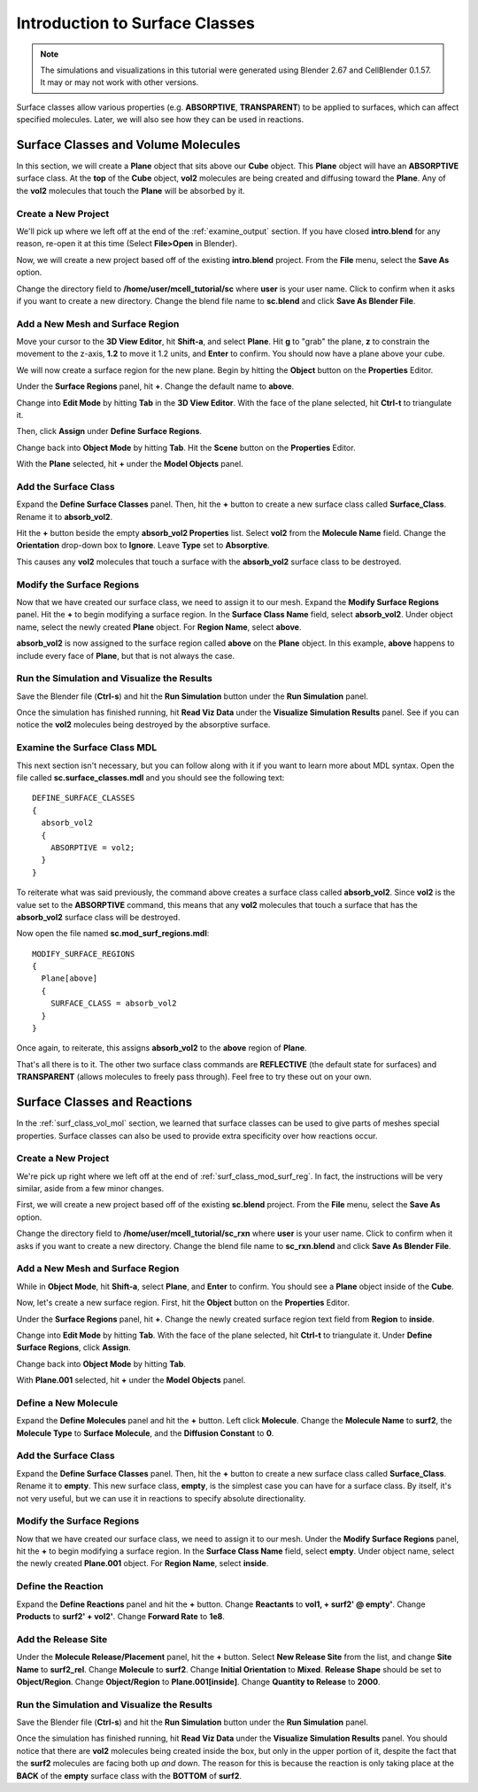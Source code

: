 .. _surface_classes:

*********************************************
Introduction to Surface Classes
*********************************************

.. CellBlender Source ID = 55f468aa7b71e044b3b199786f5af1d83bb3cab8
   Git Repo SHA1 ID: 76c4b2c18c851facefad7398f3f9c86a0abb8cdc

.. note::
    The simulations and visualizations in this tutorial were generated using
    Blender 2.67 and CellBlender 0.1.57. It may or may not work with other
    versions.

Surface classes allow various properties (e.g. **ABSORPTIVE**, **TRANSPARENT**)
to be applied to surfaces, which can affect specified molecules. Later, we will
also see how they can be used in reactions.

.. _surf_class_vol_mol:

Surface Classes and Volume Molecules
=============================================

In this section, we will create a **Plane** object that sits above our **Cube**
object. This **Plane** object will have an **ABSORPTIVE** surface class. At the
**top** of the **Cube** object, **vol2** molecules are being created and
diffusing toward the **Plane**. Any of the **vol2** molecules that touch the
**Plane** will be absorbed by it.

.. _surf_class_mod_mesh:

Create a New Project
---------------------------------------------

We'll pick up where we left off at the end of the :ref:`examine_output`
section. If you have closed **intro.blend** for any reason, re-open it at this
time (Select **File>Open** in Blender).

Now, we will create a new project based off of the existing **intro.blend**
project. From the **File** menu, select the **Save As** option.

.. image:: ./images/save_as.png

Change the directory field to **/home/user/mcell_tutorial/sc** where **user**
is your user name. Click to confirm when it asks if you want to create a new
directory. Change the blend file name to **sc.blend** and click **Save As
Blender File**.

.. image:: ./images/sc_save_blend.png

.. _surf_class_add_geom:

Add a New Mesh and Surface Region
---------------------------------------------

..
  comment out video until updated
  Watch the following video tutorial or follow along with the instructions below.
  
  .. raw:: html
  
      <video id="my_video_1" class="video-js vjs-default-skin" controls
        preload="metadata" width="960" height="540" 
        data-setup='{"example_option":true}'>
        <source src="http://www.mcell.psc.edu/tutorials/videos/main/surf_reg_above.ogg" type='video/ogg'/>
      </video>
  
  If you watched the previous video tutorial, you can skip ahead to :ref:`surf_class_vm_mod_mdl`.

Move your cursor to the **3D View Editor**, hit **Shift-a**, and select
**Plane**. Hit **g** to "grab" the plane, **z** to constrain the movement to
the z-axis, **1.2** to move it 1.2 units, and **Enter** to confirm. You should
now have a plane above your cube.

We will now create a surface region for the new plane. Begin by hitting the
**Object** button on the **Properties** Editor.

.. image:: ./images/object_button.png

Under the **Surface Regions** panel, hit **+**. Change the default name to
**above**.

.. image:: ./images/sc_above.png

Change into **Edit Mode** by hitting **Tab** in the **3D View Editor**. With
the face of the plane selected, hit **Ctrl-t** to triangulate it.

.. image:: ./images/sc_above_quad.png

.. image:: ./images/sc_above_triangulated.png

Then, click **Assign** under **Define Surface Regions**.

.. image:: ./images/sc_assign.png

Change back into **Object Mode** by hitting **Tab**. Hit the **Scene** button
on the **Properties** Editor.

.. image:: ./images/scene_button.png

With the **Plane** selected, hit **+** under the **Model Objects** panel.

.. image:: ./images/sc_model_objects.png

.. _surf_class_add_sc:

Add the Surface Class
---------------------------------------------

Expand the **Define Surface Classes** panel. Then, hit the **+** button to
create a new surface class called **Surface_Class**. Rename it to
**absorb_vol2**.

.. image:: ./images/sc_define.png

.. image:: ./images/sc_absorb_vol2.png

Hit the **+** button beside the empty **absorb_vol2 Properties** list. Select
**vol2** from the **Molecule Name** field.  Change the **Orientation**
drop-down box to **Ignore**. Leave **Type** set to **Absorptive**. 

.. image:: ./images/sc_props.png

This causes any **vol2** molecules that touch a surface with the
**absorb_vol2** surface class to be destroyed.

.. _surf_class_mod_surf_reg:

Modify the Surface Regions
---------------------------------------------

Now that we have created our surface class, we need to assign it to our mesh.
Expand the **Modify Surface Regions** panel. Hit the **+** to begin modifying a
surface region. In the **Surface Class Name** field, select **absorb_vol2**.
Under object name, select the newly created **Plane** object. For **Region
Name**, select **above**.

.. image:: ./images/sc_mod_surf_reg.png

**absorb_vol2** is now assigned to the surface region called **above** on the
**Plane** object. In this example, **above** happens to include every face of
**Plane**, but that is not always the case.

.. _surf_class_run_vis:

Run the Simulation and Visualize the Results
---------------------------------------------

Save the Blender file (**Ctrl-s**) and hit the **Run Simulation** button under
the **Run Simulation** panel.

Once the simulation has finished running, hit **Read Viz Data** under the
**Visualize Simulation Results** panel. See if you can notice the **vol2**
molecules being destroyed by the absorptive surface.

.. _surf_class_examine_mdl:

Examine the Surface Class MDL
---------------------------------------------

This next section isn't necessary, but you can follow along with it if you want
to learn more about MDL syntax. Open the file called **sc.surface_classes.mdl**
and you should see the following text::

    DEFINE_SURFACE_CLASSES
    {
      absorb_vol2
      {
        ABSORPTIVE = vol2;
      }
    }

To reiterate what was said previously, the command above creates a surface
class called **absorb_vol2**. Since **vol2** is the value set to the
**ABSORPTIVE** command, this means that any **vol2** molecules that touch a
surface that has the **absorb_vol2** surface class will be destroyed.

Now open the file named **sc.mod_surf_regions.mdl**::

    MODIFY_SURFACE_REGIONS
    {
      Plane[above]
      {
        SURFACE_CLASS = absorb_vol2
      }
    }

Once again, to reiterate, this assigns **absorb_vol2** to the **above** region
of **Plane**.

That's all there is to it. The other two surface class commands are
**REFLECTIVE** (the default state for surfaces) and **TRANSPARENT** (allows
molecules to freely pass through). Feel free to try these out on your own.

.. _surf_class_rxns:

Surface Classes and Reactions
=============================================

In the :ref:`surf_class_vol_mol` section, we learned that surface classes can
be used to give parts of meshes special properties. Surface classes can also be
used to provide extra specificity over how reactions occur.

.. _surf_class_rxns_mesh:

..
  comment out video until updated
  Watch the following video tutorial or follow along with the instructions below.
  
  .. raw:: html
  
      <video id="my_video_1" class="video-js vjs-default-skin" controls
        preload="metadata" width="960" height="540" 
        data-setup='{"example_option":true}'>
        <source src="http://www.mcell.psc.edu/tutorials/videos/main/surf_reg_inside.ogg" type='video/ogg'/>
      </video>
  
  If you watched the previous video tutorial, you can skip ahead to
  :ref:`surf_class_rxns_mdl`.

Create a New Project
---------------------------------------------

We're pick up right where we left off at the end of
:ref:`surf_class_mod_surf_reg`. In fact, the instructions will be very similar,
aside from a few minor changes.

First, we will create a new project based off of the existing **sc.blend**
project. From the **File** menu, select the **Save As** option.

.. image:: ./images/save_as.png

Change the directory field to **/home/user/mcell_tutorial/sc_rxn** where
**user** is your user name. Click to confirm when it asks if you want to create
a new directory. Change the blend file name to **sc_rxn.blend** and click
**Save As Blender File**.

Add a New Mesh and Surface Region
---------------------------------------------

While in **Object Mode**, hit **Shift-a**, select **Plane**, and **Enter** to
confirm. You should see a **Plane** object inside of the **Cube**.

Now, let's create a new surface region. First, hit the **Object** button on the
**Properties** Editor.

.. image:: ./images/object_button.png

Under the **Surface Regions** panel, hit **+**. Change the newly created
surface region text field from **Region** to **inside**.

.. image:: ./images/sc_inside.png

Change into **Edit Mode** by hitting **Tab**. With the face of the plane
selected, hit **Ctrl-t** to triangulate it. Under **Define Surface Regions**,
click **Assign**. 

.. image:: ./images/sc_inside_triangulated.png

Change back into **Object Mode** by hitting **Tab**.

With **Plane.001** selected, hit **+** under the **Model Objects** panel.

.. image:: ./images/sc_model_objects2.png

Define a New Molecule
---------------------------------------------

Expand the **Define Molecules** panel and hit the **+** button. Left click
**Molecule**. Change the **Molecule Name** to **surf2**, the **Molecule Type**
to **Surface Molecule**, and the **Diffusion Constant** to **0**.

.. image:: ./images/sc_define_molec.png

Add the Surface Class
---------------------------------------------

Expand the **Define Surface Classes** panel. Then, hit the **+** button to
create a new surface class called **Surface_Class**. Rename it to **empty**.
This new surface class, **empty**, is the simplest case you can have for a
surface class. By itself, it's not very useful, but we can use it in reactions
to specify absolute directionality.

.. image:: ./images/sc_empty.png

Modify the Surface Regions
---------------------------------------------

Now that we have created our surface class, we need to assign it to our mesh.
Under the **Modify Surface Regions** panel, hit the **+** to begin modifying a
surface region. In the **Surface Class Name** field, select **empty**.
Under object name, select the newly created **Plane.001** object. For **Region
Name**, select **inside**.

.. image:: ./images/sc_mod_empty.png

Define the Reaction
---------------------------------------------

Expand the **Define Reactions** panel and hit the **+** button. Change
**Reactants** to **vol1, + surf2' @ empty'**. Change **Products** to **surf2' +
vol2'**. Change **Forward Rate** to **1e8**.

.. image:: ./images/sc_rxn.png

Add the Release Site
---------------------------------------------

Under the **Molecule Release/Placement** panel, hit the **+** button. Select
**New Release Site** from the list, and change **Site Name** to **surf2_rel**.
Change **Molecule** to **surf2**. Change **Initial Orientation** to **Mixed**.
**Release Shape** should be set to **Object/Region**. Change **Object/Region**
to **Plane.001[inside]**. Change **Quantity to Release** to **2000**.

.. image:: ./images/sc_surf2_release.png

.. _surf_class_rxns_mdl:

Run the Simulation and Visualize the Results
---------------------------------------------

Save the Blender file (**Ctrl-s**) and hit the **Run Simulation** button under
the **Run Simulation** panel.

Once the simulation has finished running, hit **Read Viz Data** under the
**Visualize Simulation Results** panel. You should notice that there are
**vol2** molecules being created inside the box, but only in the upper portion
of it, despite the fact that the **surf2** molecules are facing both up *and*
down. The reason for this is because the reaction is only taking place at the
**BACK** of the **empty** surface class with the **BOTTOM** of **surf2**.
